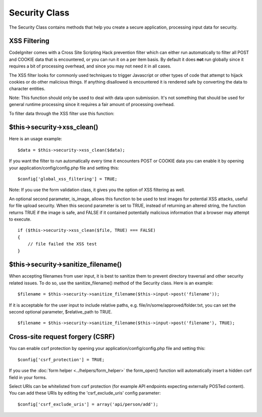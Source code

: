 ##############
Security Class
##############

The Security Class contains methods that help you create a secure
application, processing input data for security.

XSS Filtering
=============

CodeIgniter comes with a Cross Site Scripting Hack prevention filter
which can either run automatically to filter all POST and COOKIE data
that is encountered, or you can run it on a per item basis. By default
it does **not** run globally since it requires a bit of processing
overhead, and since you may not need it in all cases.

The XSS filter looks for commonly used techniques to trigger Javascript
or other types of code that attempt to hijack cookies or do other
malicious things. If anything disallowed is encountered it is rendered
safe by converting the data to character entities.

Note: This function should only be used to deal with data upon
submission. It's not something that should be used for general runtime
processing since it requires a fair amount of processing overhead.

To filter data through the XSS filter use this function:

$this->security->xss_clean()
=============================

Here is an usage example::

	$data = $this->security->xss_clean($data);

If you want the filter to run automatically every time it encounters
POST or COOKIE data you can enable it by opening your
application/config/config.php file and setting this::

	$config['global_xss_filtering'] = TRUE;

Note: If you use the form validation class, it gives you the option of
XSS filtering as well.

An optional second parameter, is_image, allows this function to be used
to test images for potential XSS attacks, useful for file upload
security. When this second parameter is set to TRUE, instead of
returning an altered string, the function returns TRUE if the image is
safe, and FALSE if it contained potentially malicious information that a
browser may attempt to execute.

::

	if ($this->security->xss_clean($file, TRUE) === FALSE)
	{
	    // file failed the XSS test
	}

$this->security->sanitize_filename()
=====================================

When accepting filenames from user input, it is best to sanitize them to
prevent directory traversal and other security related issues. To do so,
use the sanitize_filename() method of the Security class. Here is an
example::

	$filename = $this->security->sanitize_filename($this->input->post('filename'));

If it is acceptable for the user input to include relative paths, e.g.
file/in/some/approved/folder.txt, you can set the second optional
parameter, $relative_path to TRUE.

::

	$filename = $this->security->sanitize_filename($this->input->post('filename'), TRUE);

Cross-site request forgery (CSRF)
=================================

You can enable csrf protection by opening your
application/config/config.php file and setting this::

	$config['csrf_protection'] = TRUE;

If you use the :doc:`form helper <../helpers/form_helper>` the
form_open() function will automatically insert a hidden csrf field in
your forms.

Select URIs can be whitelisted from csrf protection (for example API
endpoints expecting externally POSTed content). You can add these URIs
by editing the 'csrf_exclude_uris' config parameter::

	$config['csrf_exclude_uris'] = array('api/person/add');

